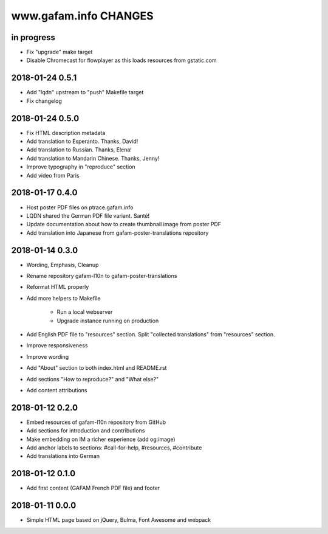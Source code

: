 ======================
www.gafam.info CHANGES
======================


in progress
-----------
- Fix "upgrade" make target
- Disable Chromecast for flowplayer as this loads resources from gstatic.com

2018-01-24 0.5.1
----------------
- Add "lqdn" upstream to "push" Makefile target
- Fix changelog

2018-01-24 0.5.0
----------------
- Fix HTML description metadata
- Add translation to Esperanto. Thanks, David!
- Add translation to Russian. Thanks, Elena!
- Add translation to Mandarin Chinese. Thanks, Jenny!
- Improve typography in "reproduce" section
- Add video from Paris

2018-01-17 0.4.0
----------------
- Host poster PDF files on ptrace.gafam.info
- LQDN shared the German PDF file variant. Santé!
- Update documentation about how to create thumbnail image from poster PDF
- Add translation into Japanese from gafam-poster-translations repository

2018-01-14 0.3.0
----------------
- Wording, Emphasis, Cleanup
- Rename repository gafam-l10n to gafam-poster-translations
- Reformat HTML properly
- Add more helpers to Makefile

    - Run a local webserver
    - Upgrade instance running on production

- Add English PDF file to "resources" section. Split "collected translations" from "resources" section.
- Improve responsiveness
- Improve wording
- Add "About" section to both index.html and README.rst
- Add sections "How to reproduce?" and "What else?"
- Add content attributions

2018-01-12 0.2.0
----------------
- Embed resources of gafam-l10n repository from GitHub
- Add sections for introduction and contributions
- Make embedding on IM a richer experience (add og:image)
- Add anchor labels to sections: #call-for-help, #resources, #contribute
- Add translations into German

2018-01-12 0.1.0
----------------
- Add first content (GAFAM French PDF file) and footer

2018-01-11 0.0.0
----------------
- Simple HTML page based on jQuery, Bulma, Font Awesome and webpack
